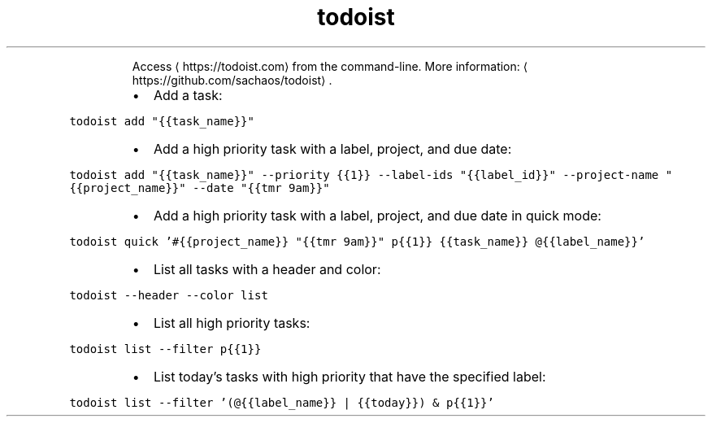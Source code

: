 .TH todoist
.PP
.RS
Access \[la]https://todoist.com\[ra] from the command\-line.
More information: \[la]https://github.com/sachaos/todoist\[ra]\&.
.RE
.RS
.IP \(bu 2
Add a task:
.RE
.PP
\fB\fCtodoist add "{{task_name}}"\fR
.RS
.IP \(bu 2
Add a high priority task with a label, project, and due date:
.RE
.PP
\fB\fCtodoist add "{{task_name}}" \-\-priority {{1}} \-\-label\-ids "{{label_id}}" \-\-project\-name "{{project_name}}" \-\-date "{{tmr 9am}}"\fR
.RS
.IP \(bu 2
Add a high priority task with a label, project, and due date in quick mode:
.RE
.PP
\fB\fCtodoist quick '#{{project_name}} "{{tmr 9am}}" p{{1}} {{task_name}} @{{label_name}}'\fR
.RS
.IP \(bu 2
List all tasks with a header and color:
.RE
.PP
\fB\fCtodoist \-\-header \-\-color list\fR
.RS
.IP \(bu 2
List all high priority tasks:
.RE
.PP
\fB\fCtodoist list \-\-filter p{{1}}\fR
.RS
.IP \(bu 2
List today's tasks with high priority that have the specified label:
.RE
.PP
\fB\fCtodoist list \-\-filter '(@{{label_name}} | {{today}}) & p{{1}}'\fR
